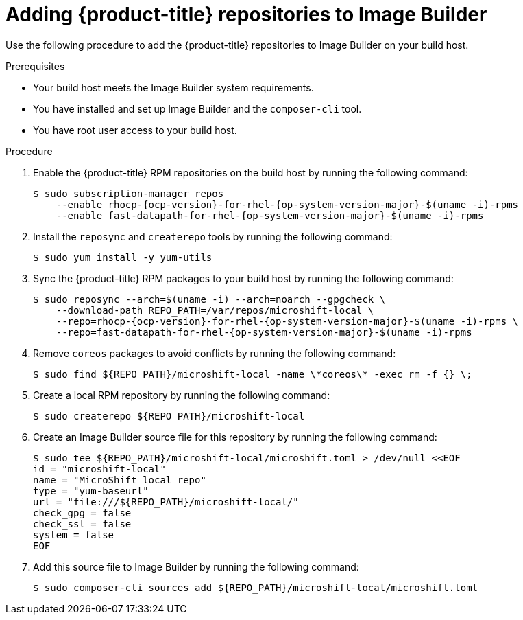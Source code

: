// Module included in the following assemblies:
//
// microshift/microshift-embed-into-rpm-ostree.adoc

:_content-type: PROCEDURE
[id="adding-{product-title}-repos-image-builder_{context}"]
= Adding {product-title} repositories to Image Builder

Use the following procedure to add the {product-title} repositories to Image Builder on your build host.

.Prerequisites
* Your build host meets the Image Builder system requirements.
* You have installed and set up Image Builder and the `composer-cli` tool.
* You have root user access to your build host.

.Procedure

. Enable the {product-title} RPM repositories on the build host by running the following command:
+
[source,terminal,subs="attributes+"]
----
$ sudo subscription-manager repos
    --enable rhocp-{ocp-version}-for-rhel-{op-system-version-major}-$(uname -i)-rpms
    --enable fast-datapath-for-rhel-{op-system-version-major}-$(uname -i)-rpms
----

. Install the `reposync` and `createrepo` tools by running the following command:
+
[source,terminal]
----
$ sudo yum install -y yum-utils
----

. Sync the {product-title} RPM packages to your build host by running the following command:
+
[source,terminal,subs="attributes+"]
----
$ sudo reposync --arch=$(uname -i) --arch=noarch --gpgcheck \
    --download-path REPO_PATH=/var/repos/microshift-local \
    --repo=rhocp-{ocp-version}-for-rhel-{op-system-version-major}-$(uname -i)-rpms \
    --repo=fast-datapath-for-rhel-{op-system-version-major}-$(uname -i)-rpms
----

. Remove `coreos` packages to avoid conflicts by running the following command:
+
[source,terminal]
----
$ sudo find ${REPO_PATH}/microshift-local -name \*coreos\* -exec rm -f {} \;
----

. Create a local RPM repository by running the following command:
+
[source,terminal]
----
$ sudo createrepo ${REPO_PATH}/microshift-local
----

. Create an Image Builder source file for this repository by running the following command:
+
[source,terminal]
----
$ sudo tee ${REPO_PATH}/microshift-local/microshift.toml > /dev/null <<EOF
id = "microshift-local"
name = "MicroShift local repo"
type = "yum-baseurl"
url = "file:///${REPO_PATH}/microshift-local/"
check_gpg = false
check_ssl = false
system = false
EOF
----

. Add this source file to Image Builder by running the following command:
+
[source,terminal]
----
$ sudo composer-cli sources add ${REPO_PATH}/microshift-local/microshift.toml
----
